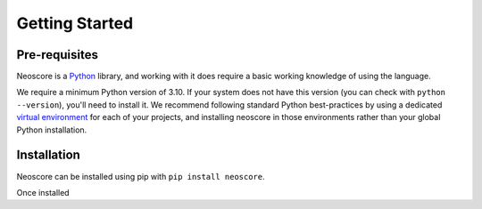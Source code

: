 Getting Started
===============

Pre-requisites
--------------

Neoscore is a `Python <https://www.python.org/>`_ library, and working with it does require a basic working knowledge of using the language.

We require a minimum Python version of 3.10. If your system does not have this version (you can check with ``python --version``), you'll need to install it. We recommend following standard Python best-practices by using a dedicated `virtual environment <https://realpython.com/python-virtual-environments-a-primer/>`_ for each of your projects, and installing neoscore in those environments rather than your global Python installation.

Installation
------------

Neoscore can be installed using pip with ``pip install neoscore``.


Once installed 
  
